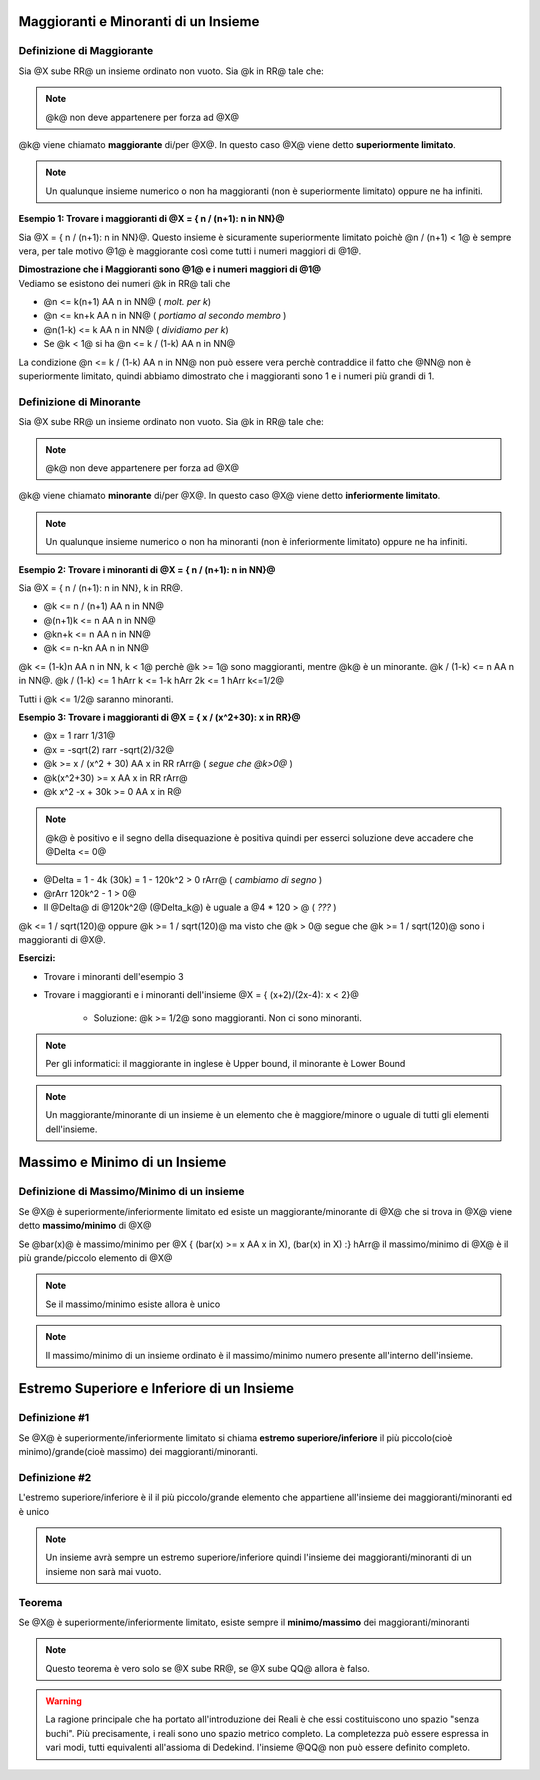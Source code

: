 .. role:: raw-html(raw)
   :format: html

.. role:: underline
    :class: underline

.. role:: strike
    :class: strike

*************************************
Maggioranti e Minoranti di un Insieme
*************************************

Definizione di Maggiorante
===========================

Sia @X sube RR@ un insieme ordinato non vuoto. Sia @k in RR@ tale che:

.. centered:: @k >= x AA x in X@

.. note:: @k@ non deve appartenere per forza ad @X@

@k@ viene chiamato **maggiorante** di/per @X@. In questo caso @X@ viene detto **superiormente limitato**.

.. note:: Un qualunque insieme numerico o non ha maggioranti (non è superiormente limitato) oppure ne ha infiniti.

| **Esempio 1: Trovare i maggioranti di @X = { n / (n+1): n in NN}@**

Sia @X = { n / (n+1): n in NN}@. Questo insieme è sicuramente superiormente limitato poichè @n / (n+1) < 1@ è sempre vera, per tale motivo @1@ è maggiorante così come tutti i numeri maggiori di @1@.

| **Dimostrazione che i Maggioranti sono @1@ e i numeri maggiori di @1@**
| Vediamo se esistono dei numeri @k in RR@ tali che

.. centered:: @n / (n+1) <= k AA n in NN@

- @n <= k(n+1) AA n in NN@ ( *molt. per k*)
- @n <= kn+k AA n in NN@ ( *portiamo al secondo membro* )
- @n(1-k) <= k AA n in NN@ ( *dividiamo per k*)
- Se @k < 1@ si ha @n <= k / (1-k) AA n in NN@

La condizione @n <= k / (1-k) AA n in NN@ non può essere vera perchè contraddice il fatto che @NN@ non è superiormente limitato, quindi abbiamo dimostrato che i maggioranti sono 1 e i numeri più grandi di 1.


Definizione di Minorante
===========================

Sia @X sube RR@ un insieme ordinato non vuoto. Sia @k in RR@ tale che:

.. centered:: @k <= x AA x in X@

.. note:: @k@ non deve appartenere per forza ad @X@

@k@ viene chiamato **minorante** di/per @X@. In questo caso @X@ viene detto **inferiormente limitato**.

.. note:: Un qualunque insieme numerico o non ha minoranti (non è inferiormente limitato) oppure ne ha infiniti.

| **Esempio 2: Trovare i minoranti di @X = { n / (n+1): n in NN}@**

Sia @X = { n / (n+1): n in NN}, k in RR@.

- @k <= n / (n+1) AA n in NN@
- @(n+1)k <= n AA n in NN@
- @kn+k <= n AA n in NN@
- @k <= n-kn AA n in NN@

@k <= (1-k)n AA n in NN, k < 1@ perchè @k >= 1@ sono maggioranti, mentre @k@ è un minorante. @k / (1-k) <= n AA n in NN@. @k / (1-k) <= 1 hArr k <= 1-k hArr 2k <= 1 hArr k<=1/2@

Tutti i @k <= 1/2@ saranno minoranti.

| **Esempio 3: Trovare i maggioranti di @X = { x / (x^2+30): x in RR}@**

- @x = 1 rarr 1/31@
- @x = -sqrt(2) rarr -sqrt(2)/32@
- @k >= x / (x^2 + 30) AA x in RR rArr@ ( *segue che @k>0@* )
- @k(x^2+30) >= x AA x in RR rArr@
- @k x^2 -x + 30k >= 0 AA x in R@

.. note:: @k@ è positivo e il segno della disequazione è positiva quindi per esserci soluzione deve accadere che @Delta <= 0@

- @Delta = 1 - 4k (30k) = 1 - 120k^2 > 0 rArr@ ( *cambiamo di segno* )
- @rArr 120k^2 - 1 > 0@
- Il @Delta@ di @120k^2@ (@Delta_k@) è uguale a @4 \* 120 > @  ( *???* )

@k <= 1 / sqrt(120)@ oppure @k >= 1 / sqrt(120)@ ma visto che @k > 0@ segue che @k >= 1 / sqrt(120)@ sono i maggioranti di @X@.

**Esercizi:**

- Trovare i minoranti dell'esempio 3
- Trovare i maggioranti e i minoranti dell'insieme @X = { (x+2)/(2x-4): x < 2}@

    + Soluzione: @k >= 1/2@ sono maggioranti. Non ci sono minoranti.

.. note:: Per gli informatici: il maggiorante in inglese è Upper bound, il minorante è Lower Bound

.. note:: Un maggiorante/minorante di un insieme è un elemento che è maggiore/minore o uguale di tutti gli elementi dell'insieme.


******************************
Massimo e Minimo di un Insieme
******************************

Definizione di Massimo/Minimo di un insieme
============================================

Se @X@ è superiormente/inferiormente limitato ed esiste un maggiorante/minorante di @X@ che si trova in @X@ viene detto **massimo/minimo** di @X@

Se @bar(x)@ è massimo/minimo per @X { (bar(x) >= x AA x in X), (bar(x) in X) :} hArr@ il massimo/minimo di @X@ è il più grande/piccolo elemento di @X@

.. note:: Se il massimo/minimo esiste allora è unico

.. note:: Il massimo/minimo di un insieme ordinato è il massimo/minimo numero presente all'interno dell'insieme.


*******************************************
Estremo Superiore e Inferiore di un Insieme
*******************************************

Definizione #1
==============

Se @X@ è superiormente/inferiormente limitato si chiama **estremo superiore/inferiore** il più piccolo(cioè minimo)/grande(cioè massimo) dei maggioranti/minoranti.

Definizione #2
==============
L'estremo superiore/inferiore è il il più piccolo/grande elemento che appartiene all'insieme dei maggioranti/minoranti ed è unico

.. note:: Un insieme avrà sempre un estremo superiore/inferiore quindi l'insieme dei maggioranti/minoranti di un insieme non sarà mai vuoto.

Teorema
=======

Se @X@ è superiormente/inferiormente limitato, esiste sempre il **minimo/massimo** dei maggioranti/minoranti

.. note:: Questo teorema è vero solo se @X sube RR@, se @X sube QQ@ allora è falso.

.. warning:: La ragione principale che ha portato all'introduzione dei Reali è che essi costituiscono uno spazio "senza buchi". Più precisamente, i reali sono uno spazio metrico completo. La completezza può essere espressa in vari modi, tutti equivalenti all'assioma di Dedekind. l'insieme @QQ@ non può essere definito completo.